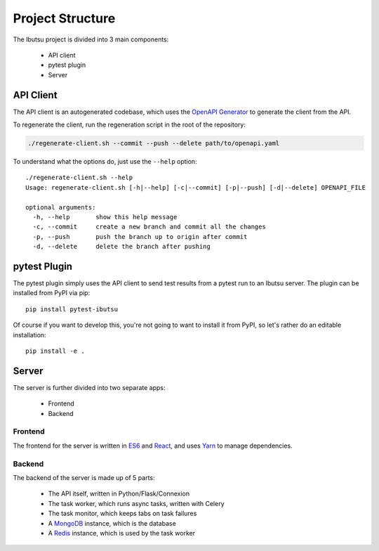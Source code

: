 .. _developer-guide/project-structure:

Project Structure
=================

The Ibutsu project is divided into 3 main components:

 * API client
 * pytest plugin
 * Server


API Client
----------

The API client is an autogenerated codebase, which uses the `OpenAPI Generator <https://openapi-generator.tech/>`_
to generate the client from the API.

To regenerate the client, run the regeneration script in the root of the repository:

.. code:: bash

   ./regenerate-client.sh --commit --push --delete path/to/openapi.yaml


To understand what the options do, just use the ``--help`` option::

   ./regenerate-client.sh --help
   Usage: regenerate-client.sh [-h|--help] [-c|--commit] [-p|--push] [-d|--delete] OPENAPI_FILE

   optional arguments:
     -h, --help       show this help message
     -c, --commit     create a new branch and commit all the changes
     -p, --push       push the branch up to origin after commit
     -d, --delete     delete the branch after pushing


pytest Plugin
-------------

The pytest plugin simply uses the API client to send test results from a pytest run to an Ibutsu
server. The plugin can be installed from PyPI via pip::

   pip install pytest-ibutsu

Of course if you want to develop this, you're not going to want to install it from PyPI, so let's
rather do an editable installation::

   pip install -e .


Server
------

The server is further divided into two separate apps:

 * Frontend
 * Backend


Frontend
~~~~~~~~

The frontend for the server is written in `ES6 <https://en.wikipedia.org/wiki/ECMAScript#6th_Edition_-_ECMAScript_2015>`_
and `React <https://reactjs.org/>`_, and uses `Yarn <https://yarnpkg.com/>`_ to manage dependencies.


Backend
~~~~~~~

The backend of the server is made up of 5 parts:

 * The API itself, written in Python/Flask/Connexion
 * The task worker, which runs async tasks, written with Celery
 * The task monitor, which keeps tabs on task failures
 * A `MongoDB <https://mongodb.com>`_ instance, which is the database
 * A `Redis <https://redis.io>`_ instance, which is used by the task worker
